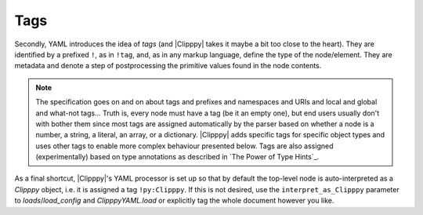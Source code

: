 Tags
----

Secondly, YAML introduces the idea of *tags* (and |Clipppy| takes it maybe a bit too close to the heart). They are identified by a prefixed ``!``, as in ``!tag``, and, as in any markup language, define the type of the node/element. They are metadata and denote a step of postprocessing the primitive values found in the node contents.

.. note:: The specification goes on and on about tags and prefixes and namespaces and URIs and local and global and what-not tags... Truth is, every node must have a tag (be it an empty one), but end users usually don't with bother them since most tags are assigned automatically by the parser based on whether a node is a number, a string, a literal, an array, or a dictionary. |Clipppy| adds specific tags for specific object types and uses other tags to enable more complex behaviour presented below. Tags are also assigned (experimentally) based on type annotations as described in `The Power of Type Hints`_.

.. glossary::

    ``!py``
        Used as ``!py:NAME``, this tag allows access to arbitrary objects. The name can be any qualified name (non strict sense), i.e. any importable module, or nothing, followed by a sequence of attribute accesses. Maybe some examples will clarify this:

        - a name in the local scope: ``print``,
        - ``a_local_var.s_attribute.and_more``,
        - a series of modules and a name: ``astropy.units.astrophys.attoparsec``,
        - properties of classes, etc.: ``package.module.OuterClass.InnerClass.method.__name__``.

        More precisely, the directive first tries to evaluate the name in `ClipppyYAML.scope` (see `Scopes`_). If a `NameError` or `AttributeError` occurs, it tries to import part of the name as a module and evalueate the rest in its scope. It does that at every possible splitting location (a dot), starting from the right, i.e. prefers long imports to long attribute lookups. For example, for ``astropy.units.astrophys.attoparsec``, assuming ``astropy.units`` has not been imported, it will try to import ``astropy.units.astrophys.attoparsec`` first; this will fail, so it will try ``astropy.units.astrophys``, which will have been imported as usual; finally `\!py` will look up the name ``attoparsec`` in the imported module and thus succeed. If nothing works, a `NameError`/`AttributeError`/`ModuleNotFoundError` is raised as appropriate.

        Once the name is resolved, there are two options. If the node is (that is, if there is no value following the NAME), the value of the node is set to the resolved Python object. For example, ::

            key: !py:print

        will parse as ``{'key': <built-in function print>}``. Beware of this style since in YAML a tag *must* be followed by whitespace or end-of-line/transmission, so things like ``{key: !py:print}`` are not valid (just needs a space, though).

        If the node does have a value, the object corresponding to the tag **will be called** with the node contents as arguments, and the node's value will be set to the returned object. Thus, ::

            key: !py:print Making progress!

        will actually print ``Making progress!`` while parsing and return ``{'key': None}`` (since `print` returns `None`). If the node is a scalar, it will be passed as a single argument; if it is a sequence, it will be expanded as ``func(*args)``, and if it is a mapping, as ``func(**kwargs)``, so you can do some wacky things like ::

            !py:str.join [" ", [Hooray, for, Python!]]

        which is the same as ``str.join(' ', ['Hooray', 'for', 'Python!'])``, or outright lose it:

        .. code-block:: yaml
            :name: sorted-example

            !py:sorted
                <: [[[a, 42], [c, 26], [b, 13]]]
                key: !py:operator.itemgetter [0]
                <<: {reverse: True}


        (equivalent to the Python

        .. code-block:: python3

            sorted(*[[['a', 42], ['c', 26], ['b', 13]]],
                   key=operator.itemgetter(0), **{'reverse': True})

        that results in reverse sorting the list by the first entry in each element: ``[['c', 26], ['b', 13], ['a', 42]]``). You can see that the syntax resembles real Python code as close as possible, with the exception of parameter expansions being effected by ``<`` and ``<<`` instead of, respectively, ``*`` and ``**`` (because a ``*`` is reserved for anchors in YAML). The tricks that `\!py` hides up its sleeve are described in full detail in `From Node to Signature`_.

    ``!import``
        A directive that realises Python imports. This tag expects an array node and returns ``None`` as the node's value. Each element node should be a simple string as you would write in Python, and all import styles are supported. The general syntax, therefore, is ::

            whatever name: !import
                - import torch
                - import numpy as np
                - from matplotlib import pyplot as plt

        Loading this config will result in ``{'whatever name': None}``, but as a side effect the respective modules / names will be imported by the standard Python machinery and will be available to *subsequent* `\!py` and `\!eval` directives for name lookup, as well as in `sys.modules`. This directive is primarily useful for ``as``-style imports, abridging qualified names to just the proper ``__name__`` or for making names available in `\!eval`. Other cases are covered by the name resolutionmsemantics of `\!py`.

        .. note:: Additional formats are supported for backwards compatibility. These will not be documented in order to encourage the more sensible standard syntax but can be deduced by perusing the source code of `import_`. I'll give away just that things like ``!import numpy as np`` work as well.

        .. note:: All of the imports from `clipppy.yaml` are already available in YAML and don't need to be imported explicitly for the parsing. This includes `numpy` (as ``np``), `torch`, `io`, `os`, as well as the majority of the |Clipppy| API.

    ``!eval``
        Evaluate the node contents as a Python expression. Basically, this is God mode, although you're still limited to a single expression (not even a statement) since the contents are simply passed on to the built-in `python:eval` function. But a Python God is supposed to be able to do anything in a single expression\ |citation needed|.

    ``!txt``
        Load a text file with numerical data. This is a thin wrapper around `numpy.loadtxt` and as such expects the contents of the node to be valid arguments for it: see `From Node to Signature`_. The particular most frequently used signatures are ::

            !txt data.txt

        and ::

            !txt {fname: data.csv, delimiter: ","}

        The quotation marks are necessary here because a comma is a special character in YAML/JSON.

    ``!npy``
        Load a ``npy`` file. Expects the filename as string and simply passes it on to `numpy.load`::

            !npy data.npy

    ``!npz``
        Load a ``npz`` file. This expects a filename as a string (which will be passed to `numpy.load`) and an optional key (again a string). If the key is given, The particular file from the ``npz`` archive will be returned (see `numpy.savez`). Thus, ::

            !npz [data.npz, somekey]  # or {fname: data.npz, key: somekey}

        is the same as ``numpy.load('data.npz')['somekey']``. Otherwise the opened ``NpzFile`` file will be returned as is::

            !npz data.npz  # same as np.load('archive.npz')

    ``!pt``
        Load a PyTorch archive. As for `\!npz`, one can provide a ``key`` parameter in order to get a specific element from the loaded object. (Note that `torch.load` can save any Python object, so it is not guaranteed that indexing ``torch.load('data.pt')['somekey']`` is sensible.) This function, however, accepts additional (keyword only!) arguments that will be passed on to `torch.load`::

            - !pt data.pt             # torch.load('data.pt')
            - !pt [data.pt, somekey]  # torch.load('data.pt')[somekey]
            - !pt                     # torch.load('data.pt', map_location='cuda', **kwargs)['somekey']
                fname: data.pt
                key: somekey  # optional
                map_location: cuda
                # any other keyword arguments will go into kwargs

    ``!tensor``
        Explicitly construct a `torch.Tensor` via the `torch.tensor` function. The simplest use case is to convert a list of numbers\ [#]_ to a tensor::

            !tensor [[1, 2, 3, 4, 5]]

        Notice the **double brackets**: this is necessary because the node contents first have to be translated to a tuple of arguments, the first of which happens to be an array. Additional (keyword! as per the signature of `torch.tensor`) arguments for the dtype, device, gradient and pinnedness of the tensor are accepted, and furthermore, the ``data`` argument can be an arbitrary construction:

        .. parsed-literal::

            !tensor
                data: `\!npz` [data.npz, somekey]
                dtype: `\!py`:`torch.get_default_dtype` [] [#dtypebrackets]_
                device: cuda

        The above example loads a NumPy array, converts it to the default float type, and puts it on the GPU.

        .. note:: The usual caveats of `torch.tensor` apply. In particular, a copy is **always** made, even if the ``data`` is a `~torch.Tensor` with the requested properties. Furthermore, if an explicit ``device`` argument is not given, any non-`~torch.Tensor` ``data`` will be (copied and) placed on the default ``torch`` device, whereas a `~torch.Tensor` will be (copied and) **kept on the same device**. Use, therefore, :term:`\!tensor:default <!tensor:DTYPE>` to ensure that the result is placed on the default device.

        .. [#] Arguably, it's simpler to convert a single number to a tensor: ``!tensor 42``. This also works but is slightly frowned upon.
        .. [#dtypebrackets] If you're confused about the brackets here, remember that `torch.get_default_dtype` is a function and needs to be called with no arguments.

    ``!tensor:DTYPE``
        In order to simplify the above code, |Clipppy| supports a namespace/prefixed version as a succint way of specifying the desired `Tensor.dtype <torch.torch.dtype>`. This is equivalent to ::

            !tensor
                ...
                dtype: !py:torch.DTYPE

        Acceptable versions, therefore, are ``!tensor:int``, ``!tensor:float``, ``!tensor:double``, ``!tensor:bool``, among others, and the special value, ``!tensor:default``, which stands for the current default dtype **and device** obtained as above.

        .. seealso:: `torch.get_default_dtype`, `torch.set_default_dtype`, `torch.set_default_tensor_type`

    ``!Stochastic:NAME``
        A shortcut for

        .. parsed-literal::

            !py:`clipppy.stochastic.stochastic`
                ...
                name: NAME

        therefore, see the documentation of `~clipppy.stochastic.stochastic`. ``NAME`` (and the colon ``:``) can be omitted and will default to ``None``. Since `~clipppy.stochastic.stochastic` takes at least two arguments, the first one being an object to "wrap" and the second a dictionary of parameter "specifications", the usual YAML pattern is ::

            !Stochastic:NAME
                - !py:MyDeterministicCallable
                    ...  # constructor arguments
                - param_1: ...  # Sampler, etc. or distribution or constant
                  param_2: ...
                  ...

        .. note:: Built into `clipppy.stochastic.stochastic` are two features that make describing stochastic wrappers in YAML (and not only) easier. Firstly, if any of the ``specs.values()`` is an instance of `AbstractSampler` (this includes instances of `Sampler` and company), its name is set to the name of the parameter it is attached to (via `AbstractSampler.set_name`). Secondly, if it is a `Distribution <pyro.distributions.torch_distribution.TorchDistributionMixin>`, a `Sampler` is automatically created from it. This allows for the rather concise

    ``!Param``
    ``!Sampler``
    ``!InfiniteSampler``
    ``!SemiInfiniteSampler``
        Shortcuts for `Param`, `Sampler`, `InfiniteSampler`, `SemiInfiniteSampler`.


As a final shortcut, |Clipppy|'s YAML processor is set up so that by default the top-level node is auto-interpreted as a `Clipppy` object, i.e. it is assigned a tag ``!py:Clipppy``. If this is not desired, use the ``interpret_as_Clipppy`` parameter to `loads`/`load_config` and `ClipppyYAML.load` or explicitly tag the whole document however you like.